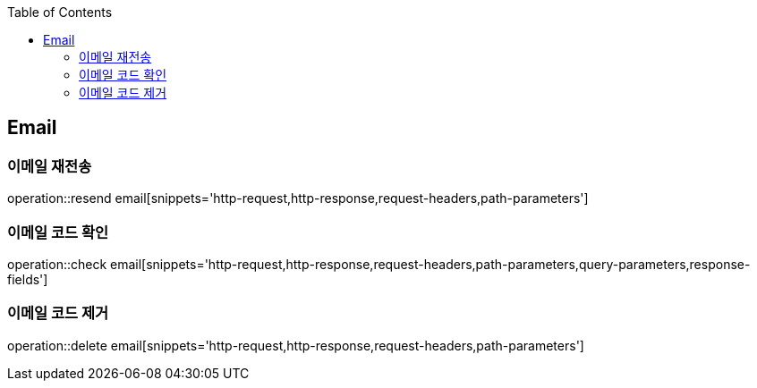 :doctype: book
:icons: font
:source-highlighter: highlightjs
:toc: left
:toclevels: 4

== Email

=== 이메일 재전송

operation::resend email[snippets='http-request,http-response,request-headers,path-parameters']

=== 이메일 코드 확인

operation::check email[snippets='http-request,http-response,request-headers,path-parameters,query-parameters,response-fields']

=== 이메일 코드 제거

operation::delete email[snippets='http-request,http-response,request-headers,path-parameters']
